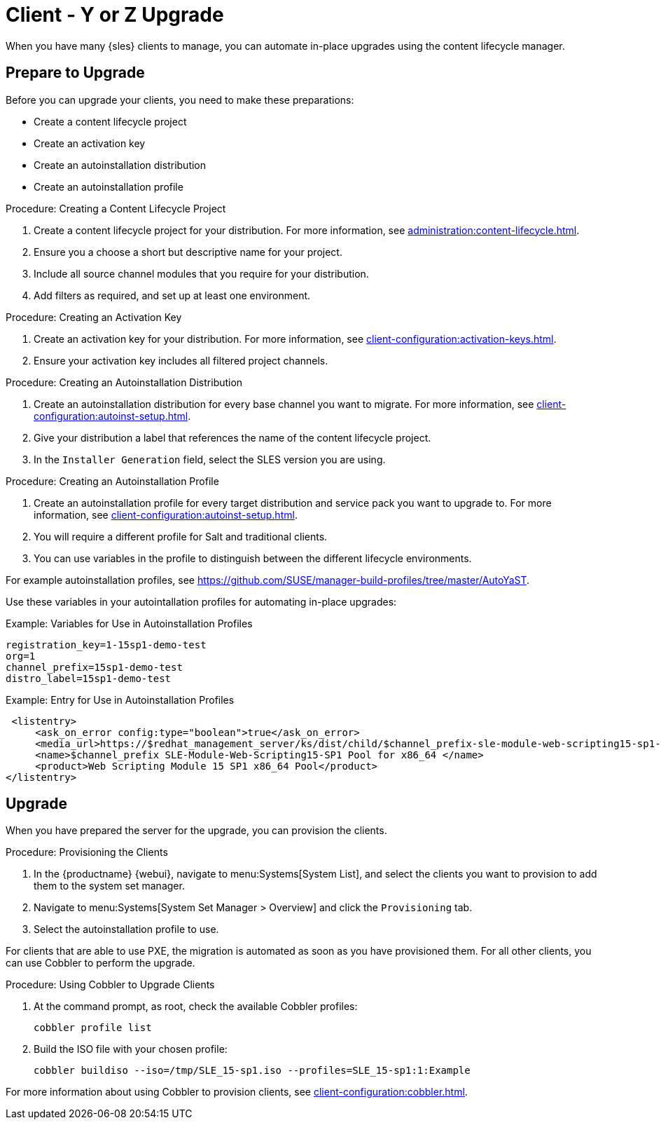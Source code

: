 [[client-y-z]]
= Client - Y or Z Upgrade

When you have many {sles} clients to manage, you can automate in-place upgrades using the content lifecycle manager.



== Prepare to Upgrade

Before you can upgrade your clients, you need to make these preparations:

* Create a content lifecycle project
* Create an activation key
* Create an autoinstallation distribution
* Create an autoinstallation profile

.Procedure: Creating a Content Lifecycle Project
. Create a content lifecycle project for your distribution.
    For more information, see xref:administration:content-lifecycle.adoc[].
. Ensure you a choose a short but descriptive name for your project.
. Include all source channel modules that you require for your distribution.
. Add filters as required, and set up at least one environment.



.Procedure: Creating an Activation Key
. Create an activation key for your distribution.
    For more information, see xref:client-configuration:activation-keys.adoc[].
. Ensure your activation key includes all filtered project channels.



.Procedure: Creating an Autoinstallation Distribution
. Create an autoinstallation distribution for every base channel you want to migrate.
    For more information, see xref:client-configuration:autoinst-setup.adoc[].
. Give your distribution a label that references the name of the content lifecycle project.
. In the ``Installer Generation`` field, select the SLES version you are using.



.Procedure: Creating an Autoinstallation Profile
. Create an autoinstallation profile for every target distribution and service pack you want to upgrade to.
    For more information, see xref:client-configuration:autoinst-setup.adoc[].
. You will require a different profile for Salt and traditional clients.
. You can use variables in the profile to distinguish between the different lifecycle environments.


For example autoinstallation profiles, see https://github.com/SUSE/manager-build-profiles/tree/master/AutoYaST.

Use these variables in your autointallation profiles for automating in-place upgrades:



.Example: Variables for Use in Autoinstallation Profiles
----
registration_key=1-15sp1-demo-test
org=1
channel_prefix=15sp1-demo-test
distro_label=15sp1-demo-test
----



.Example: Entry for Use in Autoinstallation Profiles
----
 <listentry>
     <ask_on_error config:type="boolean">true</ask_on_error>
     <media_url>https://$redhat_management_server/ks/dist/child/$channel_prefix-sle-module-web-scripting15-sp1-pool-x86_64/$distro_label</media_url>
     <name>$channel_prefix SLE-Module-Web-Scripting15-SP1 Pool for x86_64 </name>
     <product>Web Scripting Module 15 SP1 x86_64 Pool</product>
</listentry>
----



== Upgrade


When you have prepared the server for the upgrade, you can provision the clients.



.Procedure: Provisioning the Clients
. In the {productname} {webui}, navigate to menu:Systems[System List], and select the clients you want to provision to add them to the system set manager.
. Navigate to menu:Systems[System Set Manager > Overview] and click the [guimenu]``Provisioning`` tab.
. Select the autoinstallation profile to use.


For clients that are able to use PXE, the migration is automated as soon as you have provisioned them.
For all other clients, you can use Cobbler to perform the upgrade.



.Procedure: Using Cobbler to Upgrade Clients
. At the command prompt, as root, check the available Cobbler profiles:
+
----
cobbler profile list
----
. Build the ISO file with your chosen profile:
+
----
cobbler buildiso --iso=/tmp/SLE_15-sp1.iso --profiles=SLE_15-sp1:1:Example
----

For more information about using Cobbler to provision clients, see xref:client-configuration:cobbler.adoc[].
